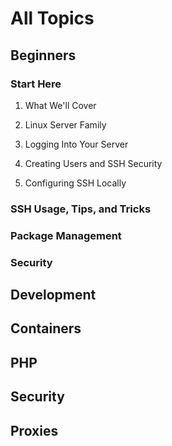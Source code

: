 * All Topics
** Beginners
*** Start Here
**** What We'll Cover
**** Linux Server Family
**** Logging Into Your Server
**** Creating Users and SSH Security
**** Configuring SSH Locally

*** SSH Usage, Tips, and Tricks
*** Package Management
*** Security
** Development
** Containers
** PHP
** Security
** Proxies
